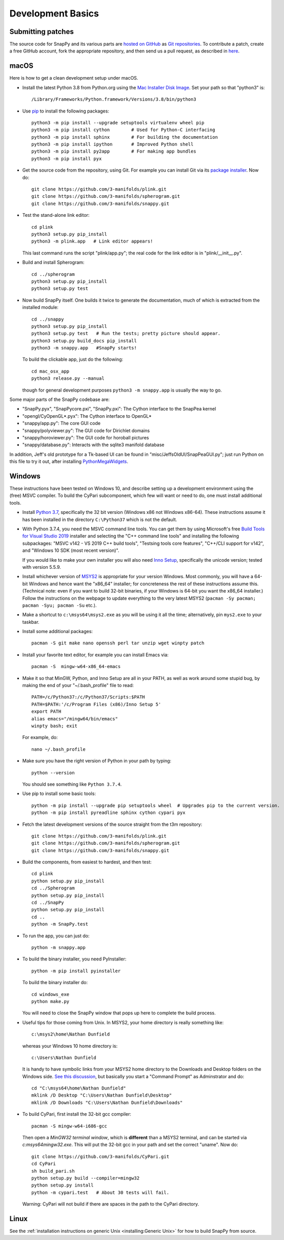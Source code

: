 Development Basics
==================

Submitting patches
------------------

The source code for SnapPy and its various parts are `hosted on GitHub
<https://github.com/3-manifolds>`_ as `Git repositories
<https://git-scm.com/>`_.  To contribute a patch, create a free
GitHub account, fork the appropriate repository, and then send us a
pull request, as described in `here
<https://help.github.com/en/github/collaborating-with-issues-and-pull-requests/creating-a-pull-request>`_.


macOS
-----

Here is how to get a clean development setup under macOS.

- Install the latest Python 3.8 from Python.org using the `Mac
  Installer Disk Image <http://www.python.org/download/>`_.  Set your
  path so that "python3" is::
      
    /Library/Frameworks/Python.framework/Versions/3.8/bin/python3

- Use `pip <https://pip.pypa.io/en/latest/index.html>`_ to install the
  following packages::

    python3 -m pip install --upgrade setuptools virtualenv wheel pip
    python3 -m pip install cython        # Used for Python-C interfacing
    python3 -m pip install sphinx        # For building the documentation
    python3 -m pip install ipython       # Improved Python shell
    python3 -m pip install py2app        # For making app bundles
    python3 -m pip install pyx

- Get the source code from the repository, using Git. For
  example you can install Git via its `package installer
  <https://www.git-scm.org/>`_.  Now do::

    git clone https://github.com/3-manifolds/plink.git
    git clone https://github.com/3-manifolds/spherogram.git
    git clone https://github.com/3-manifolds/snappy.git

- Test the stand-alone link editor::

    cd plink
    python3 setup.py pip_install
    python3 -m plink.app   # Link editor appears!

  This last command runs the script "plink/app.py"; the real code for
  the link editor is in "plink/__init__.py".

- Build and install Spherogram::

    cd ../spherogram
    python3 setup.py pip_install
    python3 setup.py test

- Now build SnapPy itself.  One builds it twice to generate the
  documentation, much of which is extracted from the installed module::

    cd ../snappy
    python3 setup.py pip_install
    python3 setup.py test   # Run the tests; pretty picture should appear.
    python3 setup.py build_docs pip_install
    python3 -m snappy.app   #SnapPy starts!

  To build the clickable app, just do the following::

    cd mac_osx_app
    python3 release.py --manual

  though for general development purposes ``python3 -m snappy.app`` is
  usually the way to go.
    
Some major parts of the SnapPy codebase are:

- "SnapPy.pyx", "SnapPycore.pxi", "SnapPy.pxi": The Cython interface
  to the SnapPea kernel
- "opengl/CyOpenGL*.pyx": The Cython interface to OpenGL*
- "snappy/app.py": The core GUI code
- "snappy/polyviewer.py": The GUI code for Dirichlet domains
- "snappy/horoviewer.py": The GUI code for horoball pictures
- "snappy/database.py": Interacts with the sqlite3 manifold database

In addition, Jeff's old prototype for a Tk-based UI can be found in
"misc/JeffsOldUI/SnapPeaGUI.py"; just run Python on this file to try it
out, after installing `PythonMegaWidgets <http://pmw.sf.net>`_.


Windows
-------

These instructions have been tested on Windows 10, and describe
setting up a development environment using the (free) MSVC
compiler. To build the CyPari subcomponent, which few will want or
need to do, one must install additional tools.

- Install `Python 3.7 <https://www.python.org/downloads/windows/>`_,
  specifically the 32 bit version (Windows x86 not Windows x86-64).
  These instructions assume it has been installed in the directory
  ``C:\Python37`` which is not the default.

- With Python 3.7.4, you need the MSVC command line tools.  You can
  get them by using Microsoft's free `Build Tools for Visual Studio 2019
  <https://visualstudio.microsoft.com/thank-you-downloading-visual-studio/?sku=BuildTools&rel=16>`_
  installer and selecting the "C++ command line tools" and installing
  the following subpackages: "MSVC v142 - VS 2019 C++ build tools",
  "Testsing tools core features", "C++/CLI support for v142", and
  "Windows 10 SDK (most recent version)".
  
  If you would like to make your own installer you will also need
  `Inno Setup <http://www.jrsoftware.org/isdl.php>`_, specifically the
  unicode version; tested with version 5.5.9.

- Install whichever version of `MSYS2 <http://msys2.github.io>`_ is
  appropriate for your version Windows.  Most commonly, you will have
  a 64-bit Windows and hence want the "x86_64" installer; for
  concreteness the rest of these instructions assume this. (Technical
  note: even if you want to build 32-bit binaries, if your Windows is
  64-bit you want the x86_64 installer.) Follow the instructions on
  the webpage to update everything to the very latest MSYS2
  (``pacman -Sy pacman; pacman -Syu; pacman -Su`` etc.).

- Make a shortcut to ``c:\msys64\msys2.exe`` as you will be using it all
  the time; alternatively, pin ``mys2.exe`` to your taskbar.  

- Install some additional packages::

    pacman -S git make nano openssh perl tar unzip wget winpty patch

- Install your favorite text editor, for example you can install Emacs
  via::

    pacman -S  mingw-w64-x86_64-emacs

- Make it so that MinGW, Python, and Inno Setup are all in your PATH,
  as well as work around some stupid bug, by making the end of your
  "~/.bash_profile" file to read::

    PATH=/c/Python37:/c/Python37/Scripts:$PATH
    PATH=$PATH:'/c/Program Files (x86)/Inno Setup 5'
    export PATH
    alias emacs="/mingw64/bin/emacs"
    winpty bash; exit

  For example, do::

    nano ~/.bash_profile

- Make sure you have the right version of Python in your path by
  typing::

    python --version

  You should see something like ``Python 3.7.4``.

- Use pip to install some basic tools::
  
    python -m pip install --upgrade pip setuptools wheel  # Upgrades pip to the current version.
    python -m pip install pyreadline sphinx cython cypari pyx

- Fetch the latest development versions of the source straight from
  the t3m repository::

    git clone https://github.com/3-manifolds/plink.git
    git clone https://github.com/3-manifolds/spherogram.git
    git clone https://github.com/3-manifolds/snappy.git

- Build the components, from easiest to hardest, and then test::

    cd plink
    python setup.py pip_install
    cd ../Spherogram
    python setup.py pip_install
    cd ../SnapPy
    python setup.py pip_install
    cd ..
    python -m SnapPy.test

- To run the app, you can just do::

    python -m snappy.app

- To build the binary installer, you need PyInstaller::
  
    python -m pip install pyinstaller

  To build the binary installer do::

    cd windows_exe
    python make.py

  You will need to close the SnapPy window that pops up here to
  complete the build process. 

- Useful tips for those coming from Unix.  In MSYS2, your home
  directory is really something like::

    c:\msys2\home\Nathan Dunfield

  whereas your Windows 10 home directory is::

    c:\Users\Nathan Dunfield

  It is handy to have symbolic links from your MSYS2 home directory to
  the Downloads and Desktop folders on the Windows side.  `See this
  discussion <http://www.howtogeek.com/howto/16226/>`_, but basically
  you start a "Command Prompt" as Adminstrator and do::

    cd "C:\msys64\home\Nathan Dunfield"
    mklink /D Desktop "C:\Users\Nathan Dunfield\Desktop"
    mklink /D Downloads "C:\Users\Nathan Dunfield\Downloads"


- To build CyPari, first install the 32-bit gcc compiler::

    pacman -S mingw-w64-i686-gcc

  Then open a *MinGW32 terminal window*, which is **different** than a
  MSYS2 terminal, and can be started via `c:\msys64\mingw32.exe`.
  This will put the 32-bit gcc in your path and set the correct
  "uname".  Now do::

    git clone https://github.com/3-manifolds/CyPari.git
    cd CyPari
    sh build_pari.sh
    python setup.py build --compiler=mingw32
    python setup.py install
    python -m cypari.test   # About 30 tests will fail.

  Warning: CyPari will not build if there are spaces in the path to
  the CyPari directory.  


Linux
-----

See the :ref:`installation instructions on generic Unix
<installing:Generic Unix>` for how to build SnapPy from source.
